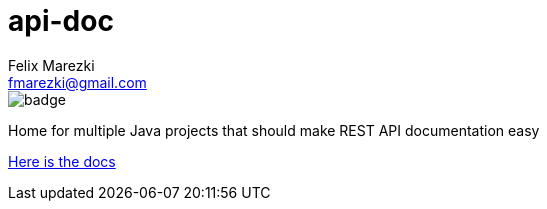 # api-doc
:author: Felix Marezki
:email: fmarezki@gmail.com

image::https://github.com/reenigneEsrever92/api-doc/workflows/Java%20CI%20with%20Gradle/badge.svg[]

Home for multiple Java projects that should make REST API documentation easy

link:api-doc-docs/src/main/asciidoc/index.adoc[Here is the docs]